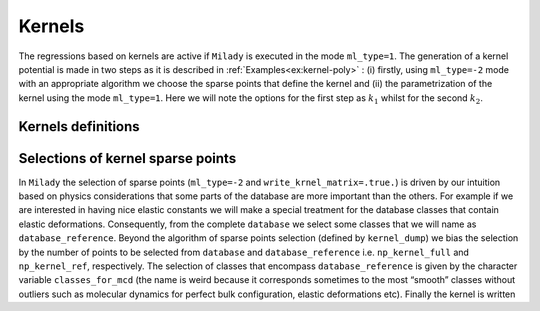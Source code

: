 
.. _`sec:kernel`:

Kernels
=================



The regressions based on kernels are active if ``Milady`` is executed in the mode 
``ml_type=1``. The generation of a kernel potential is made in two steps as it is described 
in :ref:`Examples<ex:kernel-poly>` : (i) firstly, using ``ml_type=-2`` mode with an
appropriate algorithm we choose the sparse points that define the kernel and (ii)
the parametrization of the kernel using the mode ``ml_type=1``. Here we will note the options for the
first step as :math:`k_1` whilst for the second :math:`k_2`.

Kernels definitions
^^^^^^^^^^^^^^^^^^^

.. option::  kernel_type (integer),

   :math:`k_2` option.

   -  ``kernel_type = 1`` Square-exponential kernel

      .. math::

         \tilde{k}(\mathbf{D}^{s,a}, \mathbf{x}^m)  =  \sigma_{SE}^2 \exp{-\frac{|\mathbf{D}^{s,a} - \mathbf{x}^m |^2}{2l_{SE}^2}}
                \label{kernel:se}

      the values to define are :math:`\sigma_{SE}` and :math:`l_{SE}`.

   -  ``kernel_type = 4`` Polynomial kernel

      .. math::

         \tilde{k}(\mathbf{D}^{s,a}, \mathbf{x}^m)  =  \left(\sigma_{SE}^2 + \frac{\mathbf{D}^{s,a}\mathbf{x}^m }{2l_{SE}^2}  \right)^p
             \label{kernel:po}

      the values to define are :math:`\sigma_{SE}`, :math:`l_{SE}` and
      :math:`p`.


   -  ``kernel_type = 6`` Mahalanobis - Batchattarya kernel

      .. math::

         \tilde{k}(\mathbf{D}^{s,a}, \mathbf{D}^m)  =  \left[ \left( \mathbf{D}^{s,a} - \mathbf{x}^m \right)^\top  \Sigma^{-1} \left(  \mathbf{D}^{s,a} - \mathbf{x}^m \right) \right]^p
                \label{kernel:maha}

      :math:`p` should be defined. For the case :math:`p=1/2` there is
      Mahalanobis distance.

   -  ``kernel_type = 7`` Square-exponential kernel for which the covariance matrix is sampled randomly on
      some linear basis. The only parameter to define is ``sigma_kernel``
      ( typical value is `` sigma_kernel = 0.05`` but try more values to be sure that it is adapted for
      your descriptor).

   -  ``kernel_type = 44`` Polynomial kernel for which the covariance matrix is sampled randomly on
      some linear basis. The only parameter to define is ``kernel_power``. Usually ``kernel_power=4`` it is a
      resonable value (at least on what we have tested, such as, Fe, W, some HEA and aspirin)

   | Defalut ``kernel_type = 4``

.. option::  length_kernel (real)

   :math:`k_2` option. It defines
   :math:`l_{SE}` from Eqs. `[kernel:se] <#kernel:se>`__ and
   `[kernel:po] <#kernel:po>`__.

   Default ``length_kernel = 0.05d0``

.. option::  sigma_kernel (real)

   :math:`k_2` option. It defines
   :math:`\sigma_{SE}` from Eqs. `[kernel:se] <#kernel:se>`__ and
   `[kernel:po] <#kernel:po>`__. In ``Milady`` for polynomial kernel is optimal 0.d0. 

   Default ``sigma_kernel = 0.d0``

   .. warning::

     Pay attetion that  ``sigma_kernel = 0.d0`` for square-exponential kernel has no any sense !!! 

.. option::  kernel_power (real)

   :math:`k_2` option. It defines :math:`p`
   from Eqs. `[kernel:po] <#kernel:po>`__,
   `[kernel:dist] <#kernel:dist>`__ and
   `[kernel:maha] <#kernel:maha>`__. The recommended values are 3, 1
   and 1/2, respectively.

   Default ``kernel_power = 2.d0``

Selections of kernel sparse points
^^^^^^^^^^^^^^^^^^^^^^^^^^^^^^^^^^ 

In ``Milady`` the selection of sparse points (``ml_type=-2`` and ``write_krnel_matrix=.true.``) 
is driven by our intuition based on physics considerations 
that some parts of the database are more important than the others. 
For example if we are interested in having nice elastic constants we will make a 
special treatment for the database classes that contain elastic deformations.  
Consequently, from the complete ``database`` we select some classes that we 
will name as ``database_reference``. Beyond the algorithm of sparse points selection 
(defined by ``kernel_dump``) we bias the selection by the number of points to be selected 
from ``database`` and ``database_reference`` i.e. ``np_kernel_full`` and ``np_kernel_ref``, 
respectively.  
The selection of classes that encompass ``database_reference`` is given by the character 
variable ``classes_for_mcd`` (the name is weird because it corresponds sometimes to the most 
“smooth” classes without outliers such as molecular dynamics for perfect bulk configuration, 
elastic deformations etc). Finally the kernel is written 

.. option::  write_kernel_matrix (logical)

   :math:`k_1` option. Writes or not the kernel if it is ``.true.`` or ``.false.``, respectively. 
   The kernel is written in the file ``kernel_matrix.dat``, which has the shape
   ``number_of_data_kernel+1`` :math:`\times` ``dim_desc + 4``. 
   The ASCII file ``kernel_matrix.dat`` has the following structure:

   .. code-block::

      2314 59
      1    a1 a2 ... aD   43  27  07_111_000003
      2    b1 b2 ... bD  234  12  09_111_000010
      .     .  .      .   .   .       .
      .     .  .      .   .   .       .
      .     .  .      .   .   .       .
      2314 c1 c2 ... cD  10  127  11_111_000023

   The first line gives the number of kernel sparse points (2314 in this example) and the 
   number of columns for
   each sparse point (59).
   Each following lines (again, 2314) contains in first position the id of the sparse point, 
   then followed by ``D`` real values  with the ``D`` components of the descriptor and finally 
   there are three labels that identify the origin of that sparse point: an internal id used for 
   ``Milady``, which identify the system,
   the id of atom in that system and the human readable name of the system similar to ``poscar`` 
   name file described in :ref:`Database file names<sec:dbnames>`.  In above example for 
   sparse point ``1`` is part of system  ``43`` and i correspond to atom number ``27`` 
   from the file ``07_111_000003.poscar``.
       

   Default ``.false.``

.. option:: kernel_dump (integer)

   :math:`k_1` option. Algorithm used for the selection of the
   sparse points.

   -  ``kernel_dump=1`` normalized selection of sparse points using MCD/Mahalanobis distances. There are 4 parameters to set: 
      ``power_mcd``,  ``np_kernel_ref``, ``np_kernel_full`` and reference classes given by
      ``classes_for_mcd``. Is what we advice to use. More details in the paper A. Zhong et al. 2022 
      (refered as normalized MCD/Mahalanobis sparse points selection)

   -  ``kernel_dump=2`` draft selection of sparse points using MCD/Mahalanobis distances. There are 4 parameters to set: 
      ``power_mcd``,  ``np_kernel_ref``, ``np_kernel_full`` and reference classes given by
      ``classes_for_mcd``.   More details in the paper A. Zhong et al. 2022 
      (refered as MCD/Mahalanobis sparse points selection)

   -  ``kernel_dump=3`` selection based on CUR decomposition. *REF Mahoney* .  There are three 
      parameters that should be set: ``np_kernel_ref``, ``np_kernel_full``
      as well as the reference classes given by ``classes_for_mcd``. For advanced applications 
      there are others options for CUR descoposition, such as: ``cur_kval``, 
      ``cur_rval`` and ``cur_eps``. However, the selection of sparse points is not very sensible to these 
      last 3 parameters.   

.. option::  classes_for_mcd (character)

   :math:`k_1` option. It defines the classes that define the ``database_reference``. FFor examples 
   ``classes_for_mcd="10 11"`` defines the collections of all the atomic environements from the 
   classes ``10`` and ``11``. Moreover, for the case ``kernel_dump=1`` or ``kernel_dump=2`` 
   the atomic configurations,  which  belong to these classes, are used to build the 
   sample covariance matrix used to compute MCD/Mahalanobis distance.   

   Default ``classes_for_mcd= " 01 "``

.. option::  np_kernel_ref (integer)

   :math:`k_1` option. Number of sparse points
   selected from the ``database_reference`` (defined by the atomic environements specified by 
   ``classes_for_mcd``). However, depending on the selection algorithm the selected sparse points 
   can be lower or can have a small noise around the mediam value. 

   Default ``np_kernel_ref= 200``

.. option::  np_kernel_full (integer)

   :math:`k_1` option. Number of points selected from the whole database. However,
   depending on the selection algorithm the final number of selected points can be lower or larger 
   (but not very different).

   Default ``np_kernel_full= 800``

.. option::  power_mcd (real)

   :math:`k_1` option. Defines the power of MCD / Mahalanobis statistical distance on which the 
   selection grid od sparse points is made. More details in A. Zhong et al. 2022. If you do not 
   know what to do ... leave the default value.    

   Default ``power_mcd = 0.05d0``

.. option::  cur_kval (integer)

   :math:`k_1` option. Defines the order of SVD decomposition of the atomic desing matrix in order to perform 
   the leverage column score as was introduced by **REF Mahoney**. it cannot be larger than the rank(atomic desing matrix)
   or the number of columns and rows of atomic design matrix. If it is given a  negative value then 
   the optimal value i.e. the rank(atomic desing matrix) is used.   

   Default ``cur_kval = -1``

.. option::  cur_rval (integer)

   :math:`k_1` option. Defines the number of rows selection in CUR decomposition as it was introduced by  
   **REF Mahoney**. If you are not sure about your choice, choose the default value i.e. -1.    

   Default ``cur_rval = -1``   

.. option::  cur_eps (real)

   :math:`k_1` option. Defines the error of sampling in CUR decomposition as it was introduced by  
   **REF Mahoney**. If you are nor sure about your choise, choose the default value  i.e. 1.   

   Default ``cur_eps = 1.d0`` 





